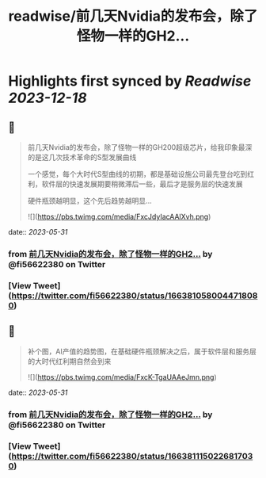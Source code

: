 :PROPERTIES:
:title: readwise/前几天Nvidia的发布会，除了怪物一样的GH2...
:END:

:PROPERTIES:
:author: [[fi56622380 on Twitter]]
:full-title: "前几天Nvidia的发布会，除了怪物一样的GH2..."
:category: [[tweets]]
:url: https://twitter.com/fi56622380/status/1663810580044718080
:image-url: https://pbs.twimg.com/profile_images/1617438471773360129/PuNEnXyH.jpg
:END:

* Highlights first synced by [[Readwise]] [[2023-12-18]]
** 📌
#+BEGIN_QUOTE
前几天Nvidia的发布会，除了怪物一样的GH200超级芯片，给我印象最深的是这几次技术革命的S型发展曲线

一个感觉，每个大时代S型曲线的初期，都是基础设施公司最先登台吃到红利，软件层的快速发展期要稍微滞后一些，最后才是服务层的快速发展

硬件瓶颈越明显，这个先后趋势越明显… 

![](https://pbs.twimg.com/media/FxcJdyIacAAlXvh.png) 
#+END_QUOTE
    date:: [[2023-05-31]]
*** from _前几天Nvidia的发布会，除了怪物一样的GH2..._ by @fi56622380 on Twitter
*** [View Tweet](https://twitter.com/fi56622380/status/1663810580044718080)
** 📌
#+BEGIN_QUOTE
补个图，AI产值的趋势图，在基础硬件瓶颈解决之后，属于软件层和服务层的大时代红利期自然会到来 

![](https://pbs.twimg.com/media/FxcK-TgaUAAeJmn.png) 
#+END_QUOTE
    date:: [[2023-05-31]]
*** from _前几天Nvidia的发布会，除了怪物一样的GH2..._ by @fi56622380 on Twitter
*** [View Tweet](https://twitter.com/fi56622380/status/1663811150226817030)